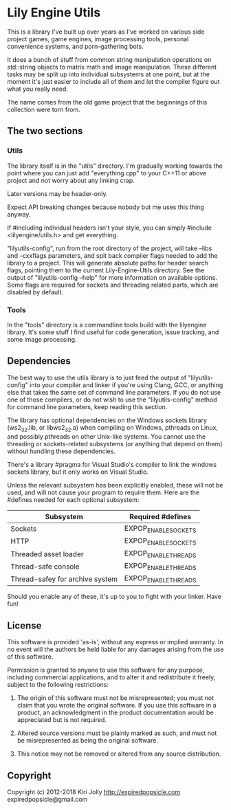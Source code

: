 * Lily Engine Utils

This is a library I've built up over years as I've worked on various
side project games, game engines, image processing tools, personal
convenience systems, and porn-gathering bots.

It does a bunch of stuff from common string manipulation operations on
std::string objects to matrix math and image manipulation. These
different tasks may be split up into individual subsystems at one
point, but at the moment it's just easier to include all of them and
let the compiler figure out what you really need.

The name comes from the old game project that the beginnings of this
collection were torn from.

** The two sections

*** Utils

The library itself is in the "utils" directory. I'm gradually working
towards the point where you can just add "everything.cpp" to your
C++11 or above project and not worry about any linking crap.

Later versions may be header-only.

Expect API breaking changes because nobody but me uses this thing
anyway.

If #including individual headers isn't your style, you can simply
#include <lilyengine/utils.h> and get everything.

"lilyutils-config", run from the root directory of the project, will
take --libs and --cxxflags parameters, and spit back compiler flags
needed to add the library to a project. This will generate absolute
paths for header search flags, pointing them to the current
Lily-Engine-Utils directory. See the output of "lilyutils-config
--help" for more information on available options. Some flags are
required for sockets and threading related parts, which are disabled
by default.

*** Tools

In the "tools" directory is a commandline tools build with the
lilyengine library. It's some stuff I find useful for code generation,
issue tracking, and some image processing.

** Dependencies

The best way to use the utils library is to just feed the output of
"lilyutils-config" into your compiler and linker if you're using
Clang, GCC, or anything else that takes the same set of command line
parameters. If you do not use one of those compilers, or do not wish
to use the "lilyutils-config" method for command line parameters, keep
reading this section.

The library has optional dependencies on the Windows sockets library
(ws2_32.lib, or libws2_32.a) when compiling on Windows, pthreads on
Linux, and possibly pthreads on other Unix-like systems. You cannot
use the threading or sockets-related subsystems (or anything that
depend on them) without handling these dependencies.

There's a library #pragma for Visual Studio's compiler to link the
windows sockets library, but it only works on Visual Studio.

Unless the relevant subsystem has been explicitly enabled, these will
not be used, and will not cause your program to require them. Here are
the #defines needed for each optional subsystem:

|---------------------------------+----------------------|
| Subsystem                       | Required #defines    |
|---------------------------------+----------------------|
| Sockets                         | EXPOP_ENABLE_SOCKETS |
| HTTP                            | EXPOP_ENABLE_SOCKETS |
| Threaded asset loader           | EXPOP_ENABLE_THREADS |
| Thread-safe console             | EXPOP_ENABLE_THREADS |
| Thread-safey for archive system | EXPOP_ENABLE_THREADS |
|---------------------------------+----------------------|

Should you enable any of these, it's up to you to fight with your
linker. Have fun!

** License

This software is provided 'as-is', without any express or implied
warranty. In no event will the authors be held liable for any damages
arising from the use of this software.

Permission is granted to anyone to use this software for any purpose,
including commercial applications, and to alter it and redistribute it
freely, subject to the following restrictions:

1. The origin of this software must not be misrepresented; you must
   not claim that you wrote the original software. If you use this
   software in a product, an acknowledgment in the product
   documentation would be appreciated but is not required.

2. Altered source versions must be plainly marked as such, and must
   not be misrepresented as being the original software.

3. This notice may not be removed or altered from any source
   distribution.

** Copyright

Copyright (c) 2012-2018 Kiri Jolly
  http://expiredpopsicle.com
  expiredpopsicle@gmail.com
